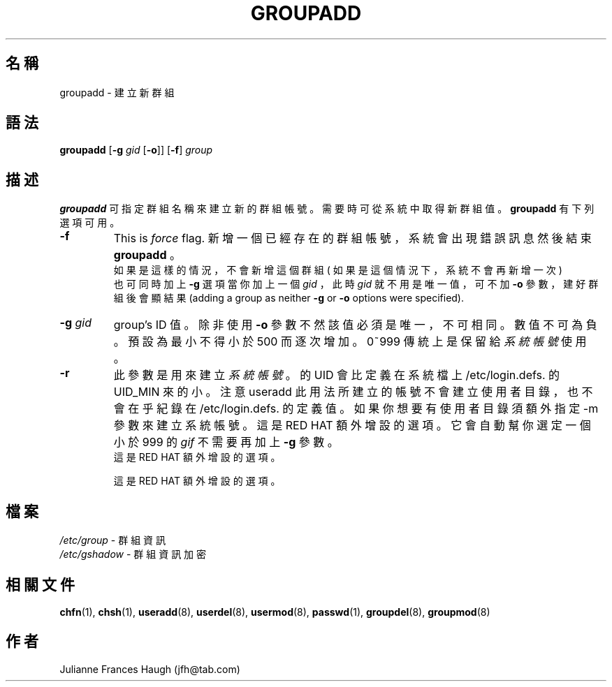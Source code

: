 .\" $Id: groupadd.8,v 1.8 2005/12/01 20:38:29 kloczek Exp $
.\" Copyright 1991, Julianne Frances Haugh
.\" All rights reserved.
.\"
.\" Redistribution and use in source and binary forms, with or without
.\" modification, are permitted provided that the following conditions
.\" are met:
.\" 1. Redistributions of source code must retain the above copyright
.\"    notice, this list of conditions and the following disclaimer.
.\" 2. Redistributions in binary form must reproduce the above copyright
.\"    notice, this list of conditions and the following disclaimer in the
.\"    documentation and/or other materials provided with the distribution.
.\" 3. Neither the name of Julianne F. Haugh nor the names of its contributors
.\"    may be used to endorse or promote products derived from this software
.\"    without specific prior written permission.
.\"
.\" THIS SOFTWARE IS PROVIDED BY JULIE HAUGH AND CONTRIBUTORS ``AS IS'' AND
.\" ANY EXPRESS OR IMPLIED WARRANTIES, INCLUDING, BUT NOT LIMITED TO, THE
.\" IMPLIED WARRANTIES OF MERCHANTABILITY AND FITNESS FOR A PARTICULAR PURPOSE
.\" ARE DISCLAIMED.  IN NO EVENT SHALL JULIE HAUGH OR CONTRIBUTORS BE LIABLE
.\" FOR ANY DIRECT, INDIRECT, INCIDENTAL, SPECIAL, EXEMPLARY, OR CONSEQUENTIAL
.\" DAMAGES (INCLUDING, BUT NOT LIMITED TO, PROCUREMENT OF SUBSTITUTE GOODS
.\" OR SERVICES; LOSS OF USE, DATA, OR PROFITS; OR BUSINESS INTERRUPTION)
.\" HOWEVER CAUSED AND ON ANY THEORY OF LIABILITY, WHETHER IN CONTRACT, STRICT
.\" LIABILITY, OR TORT (INCLUDING NEGLIGENCE OR OTHERWISE) ARISING IN ANY WAY
.\" OUT OF THE USE OF THIS SOFTWARE, EVEN IF ADVISED OF THE POSSIBILITY OF
.\" SUCH DAMAGE.
.TH GROUPADD 8
.SH 名稱
groupadd \- 建 立 新 群 組
.SH 語法
\fBgroupadd\fR [\fB\-g\fR \fIgid\fR [\fB\-o\fR]] [\fB\-f\fR] \fIgroup\fR
.SH 描述
\fBgroupadd\fR
可 指 定 群 組 名 稱 來 建 立 新 的 群 組 帳 號 。
需 要 時 可 從 系 統 中 取 得 新 群 組 值 。
\fBgroupadd\fR 有 下 列 選 項 可 用 。
.IP \fB\-f\fR
This is \fIforce\fR flag. 
新 增 一 個 已 經 存 在 的 群 組 帳 號 ， 系 統 會 出
現 錯 誤 訊 息 然 後 結 束 \fBgroupadd\fR 。
 如 果 是 這 樣 的 情 況 ， 不 會 新 增 這 個 群 組 
( 如 果 是 這 個 情 況 下 ， 系 統 不 會 再 新 增 一 次 )
.br
也 可 同 時 加 上 \fB\-g\fR 選 項
當 你 加 上 一 個 \fIgid\fR ， 此 時  \fIgid\fR
就 不 用 是 唯 一 值 ， 可 不 加 \fB\-o\fR 參 數 ，
建 好 群 組 後 會 顯 結 果  
(adding a group as neither \fB\-g\fR or \fB\-o\fR options were
specified).

.IP "\fB\-g \fIgid\fR"
group's ID 值 。
除  非 使 用 \fB\-o\fR 參 數 不 然 該 值 必 須 是 唯 一 ， 不 可 相 同 。
數 值 不 可 為 負 。
預 設 為 最 小  不  得 小 於 500 而 逐 次 增 加 。 0~999 傳 統 上
是 保 留 給 \fI系統帳號\fR 使 用 。
.IP \fB\-r\fR
此 參 數 是 用 來 建 立 \fI系統帳號\fR 。
的  UID 會 比 定 義 在 系 統 檔 上 /etc/login.defs.
的 UID_MIN 來 的 小 。 注 意 useradd 此 用 法 所 建
立  的 帳 號 不 會 建 立 使 用 者 目 錄 ， 也 不 會
在 乎 紀 錄 在 /etc/login.defs. 的 定 義 值  。  如
果  你 想 要 有 使 用 者 目 錄 須 額 外 指 定 \-m 參
數 來 建 立 系 統 帳 號 。 這 是 RED HAT 額  外  增
設 的 選 項 。
它 會 自 動 幫 你 選 定 一 個 小 於 999 的 \fIgif\fR
不 需 要 再 加 上 \fB\-g\fR 參 數 。
.br
這 是 RED HAT 額  外  增 設 的 選 項 。

.br
這 是 RED HAT 額  外  增 設 的 選 項 。
.SH 檔案
\fI/etc/group\fR \- 群 組 資 訊
.br
\fI/etc/gshadow\fR \- 群 組 資 訊 加 密
.SH 相關文件
.BR chfn (1),
.BR chsh (1),
.BR useradd (8),
.BR userdel (8),
.BR usermod (8),
.BR passwd (1),
.BR groupdel (8),
.BR groupmod (8)
.SH 作者
Julianne Frances Haugh (jfh@tab.com)
